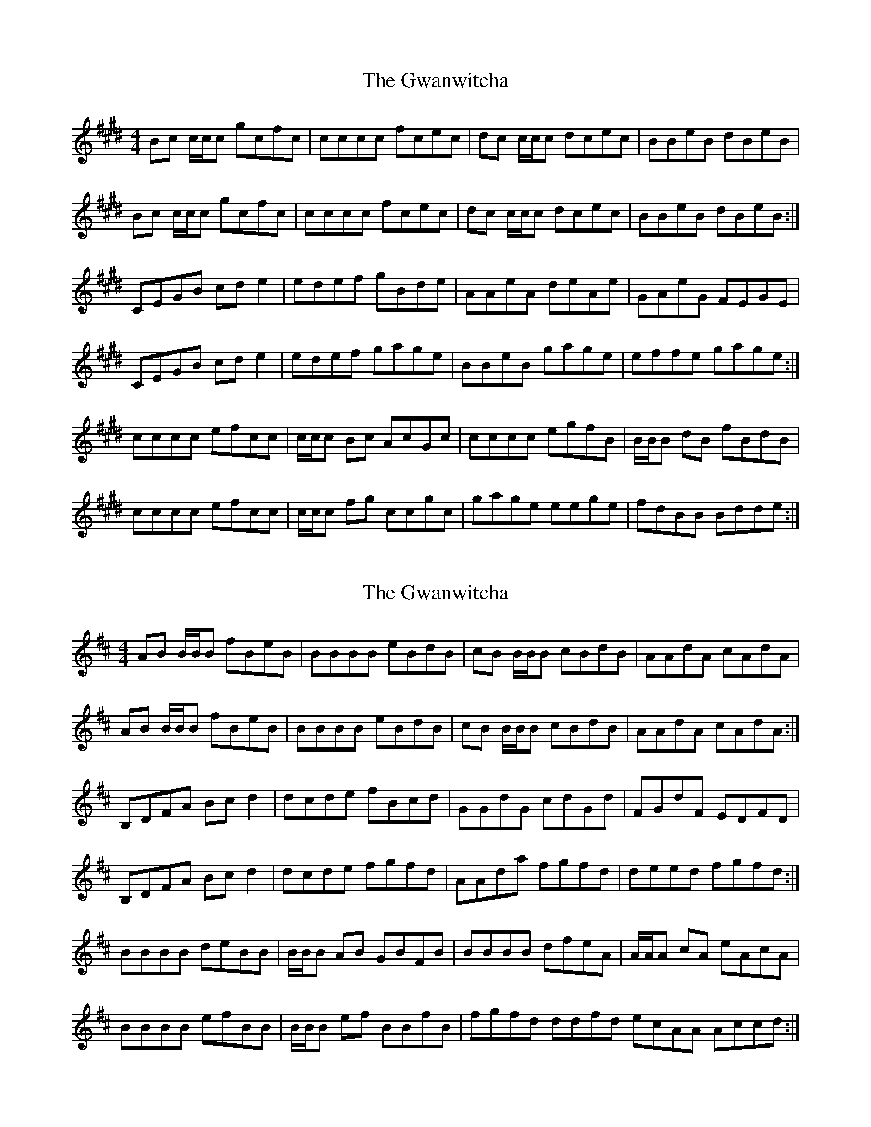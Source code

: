 X: 1
T: Gwanwitcha, The
Z: DonaldK
S: https://thesession.org/tunes/14102#setting25575
R: reel
M: 4/4
L: 1/8
K: Emaj
Bc c/c/c gcfc|cccc fcec|dc c/c/c dcec|BBeB dBeB|
Bc c/c/c gcfc|cccc fcec|dc c/c/c dcec|BBeB dBeB:|
CEGB cde2|edef gBde|AAeA deAe|GAeG FEGE|
CEGB cde2|edef gage|BBeB gage|effe gage:|
cccc efcc|c/c/c Bc AcGc|cccc egfB|B/B/B dB fBdB|
cccc efcc|c/c/c fg ccgc|gage eege|fdBB Bdde:|
X: 2
T: Gwanwitcha, The
Z: DonaldK
S: https://thesession.org/tunes/14102#setting25576
R: reel
M: 4/4
L: 1/8
K: Bmin
AB B/B/B fBeB|BBBB eBdB|cB B/B/B cBdB|AAdA cAdA|
AB B/B/B fBeB|BBBB eBdB|cB B/B/B cBdB|AAdA cAdA:|
B,DFA Bcd2|dcde fBcd|GGdG cdGd|FGdF EDFD|
B,DFA Bcd2|dcde fgfd|AAda fgfd|deed fgfd:|
BBBB deBB|B/B/B AB GBFB|BBBB dfeA|A/A/A cA eAcA|
BBBB efBB|B/B/B ef BBfB|fgfd ddfd ecAA Accd:|
